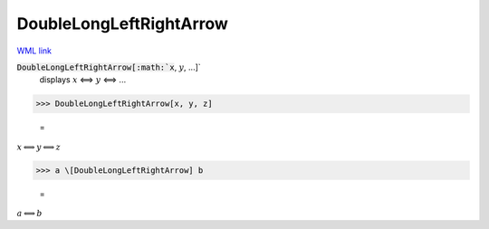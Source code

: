 DoubleLongLeftRightArrow
========================

`WML link <https://reference.wolfram.com/language/ref/DoubleLongLeftRightArrow.html>`_


:code:`DoubleLongLeftRightArrow[:math:`x`, :math:`y`, ...]`
    displays :math:`x` ⟺ :math:`y` ⟺ ...





>>> DoubleLongLeftRightArrow[x, y, z]

    =
:math:`x \Longleftrightarrow y \Longleftrightarrow z`


>>> a \[DoubleLongLeftRightArrow] b

    =
:math:`a \Longleftrightarrow b`


